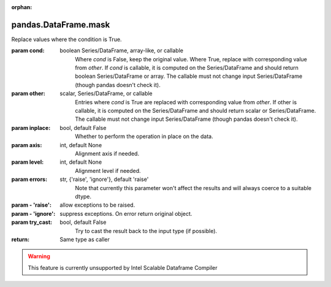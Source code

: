 .. _pandas.DataFrame.mask:

:orphan:

pandas.DataFrame.mask
*********************

Replace values where the condition is True.

:param cond:
    boolean Series/DataFrame, array-like, or callable
        Where `cond` is False, keep the original value. Where
        True, replace with corresponding value from `other`.
        If `cond` is callable, it is computed on the Series/DataFrame and
        should return boolean Series/DataFrame or array. The callable must
        not change input Series/DataFrame (though pandas doesn't check it).

        .. versionadded:: 0.18.1

:param other:
    scalar, Series/DataFrame, or callable
        Entries where `cond` is True are replaced with
        corresponding value from `other`.
        If other is callable, it is computed on the Series/DataFrame and
        should return scalar or Series/DataFrame. The callable must not
        change input Series/DataFrame (though pandas doesn't check it).

        .. versionadded:: 0.18.1

:param inplace:
    bool, default False
        Whether to perform the operation in place on the data.

:param axis:
    int, default None
        Alignment axis if needed.

:param level:
    int, default None
        Alignment level if needed.

:param errors:
    str, {'raise', 'ignore'}, default 'raise'
        Note that currently this parameter won't affect
        the results and will always coerce to a suitable dtype.

:param - 'raise':
    allow exceptions to be raised.

:param - 'ignore':
    suppress exceptions. On error return original object.

:param try_cast:
    bool, default False
        Try to cast the result back to the input type (if possible).

:return: Same type as caller



.. warning::
    This feature is currently unsupported by Intel Scalable Dataframe Compiler

